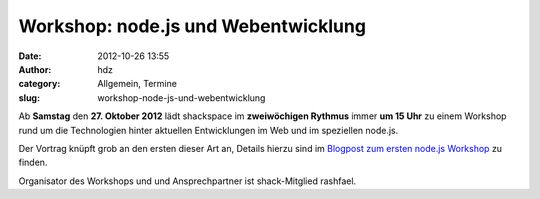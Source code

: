 Workshop: node.js und Webentwicklung
####################################
:date: 2012-10-26 13:55
:author: hdz
:category: Allgemein, Termine
:slug: workshop-node-js-und-webentwicklung

|image|
Ab **Samstag** den **27. Oktober 2012** lädt shackspace im **zweiwöchigen Rythmus** immer **um 15 Uhr** zu einem Workshop rund um die Technologien hinter aktuellen Entwicklungen im Web und im speziellen node.js.

Der Vortrag knüpft grob an den ersten dieser Art an, Details hierzu sind
im `Blogpost zum ersten node.js Workshop <http://shackspace.de/?p=3448>`__ zu finden.

Organisator des Workshops und und Ansprechpartner ist shack-Mitglied
rashfael.

.. |image| image:: http://shackspace.de/wp-content/uploads/2012/09/nodejs-dark.png
   :target: http://shackspace.de/wp-content/uploads/2012/09/nodejs-dark.png


